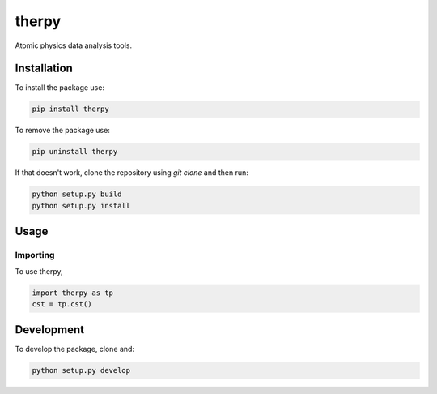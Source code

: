 therpy
******
Atomic physics data analysis tools.

Installation
============

To install the package use:

.. code:: shell

    pip install therpy

To remove the package use:

.. code:: shell

    pip uninstall therpy

If that doesn't work, clone the repository using `git clone` and then run:

.. code:: shell

    python setup.py build
    python setup.py install



Usage
=====

Importing
---------
To use therpy,

.. code:: python

    import therpy as tp
    cst = tp.cst()


Development
===========

To develop the package, clone and:

.. code :: shell

    python setup.py develop
